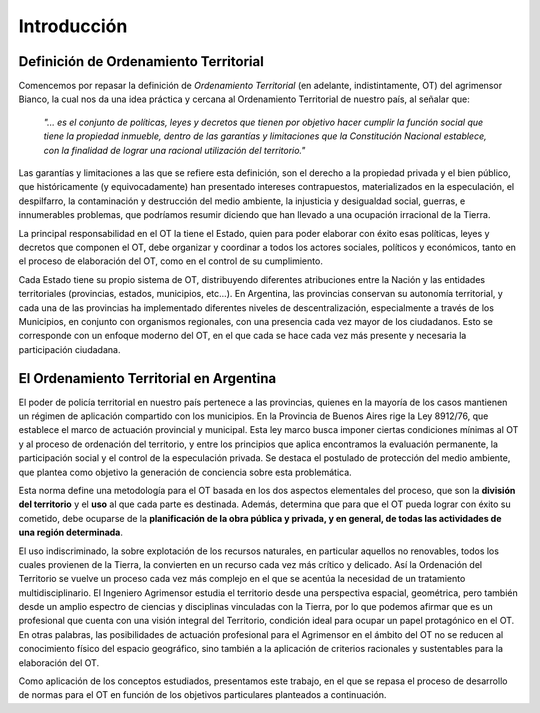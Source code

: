 Introducción
============

Definición de Ordenamiento Territorial
--------------------------------------

Comencemos por repasar la definición de *Ordenamiento Territorial* (en adelante, indistintamente, OT) del agrimensor Bianco, la cual nos da una idea práctica y cercana al Ordenamiento Territorial de nuestro país, al señalar que:

    *"... es el conjunto de políticas, leyes y decretos que tienen por objetivo hacer cumplir la función social que tiene la propiedad inmueble, dentro de las garantías y limitaciones que la Constitución Nacional establece, con la finalidad de lograr una racional utilización del territorio."*

Las garantías y limitaciones a las que se refiere esta definición, son el derecho a la propiedad privada y el bien público, que históricamente (y equivocadamente) han presentado intereses contrapuestos, materializados en la especulación, el despilfarro, la contaminación y destrucción del medio ambiente, la injusticia y desigualdad social, guerras, e innumerables problemas, que podríamos resumir diciendo que han llevado a una ocupación irracional de la Tierra.

La principal responsabilidad en el OT la tiene el Estado, quien para poder elaborar con éxito esas políticas, leyes y decretos que componen el OT, debe organizar y coordinar a todos los actores sociales, políticos y económicos, tanto en el proceso de elaboración del OT, como en el control de su cumplimiento.


Cada Estado tiene su propio sistema de OT, distribuyendo diferentes atribuciones entre la Nación y las entidades territoriales (provincias, estados, municipios, etc...). En Argentina, las provincias conservan su autonomía territorial, y cada una de las provincias ha implementado diferentes niveles de descentralización, especialmente a través de los Municipios, en conjunto con organismos regionales, con una presencia cada vez mayor de los ciudadanos. Esto se corresponde con un enfoque moderno del OT, en el que cada se hace cada vez más presente y necesaria la participación ciudadana.

El Ordenamiento Territorial en Argentina
----------------------------------------

El poder de policía territorial en nuestro país pertenece a las provincias, quienes en la mayoría de los casos mantienen un régimen de aplicación compartido con los municipios. En la Provincia de Buenos Aires rige la Ley 8912/76, que establece el marco de actuación provincial y municipal. Esta ley marco busca imponer ciertas condiciones mínimas al OT y al proceso de ordenación del territorio, y entre los principios que aplica encontramos la evaluación permanente, la participación social y el control de la especulación privada. Se destaca el postulado de protección del medio ambiente, que plantea como objetivo la generación de conciencia sobre esta problemática.

Esta norma define una metodología para el OT basada en los dos aspectos elementales del proceso, que son la **división del territorio** y el **uso** al que cada parte es destinada. Además, determina que para que el OT pueda lograr con éxito su cometido, debe ocuparse de la **planificación de la obra pública y privada, y en general, de todas las actividades de una región determinada**.

El uso indiscriminado, la sobre explotación de los recursos naturales, en particular aquellos no renovables, todos los cuales provienen de la Tierra, la convierten en un recurso cada vez más crítico y delicado. Así la Ordenación del Territorio se vuelve un proceso cada vez más complejo en el que se acentúa la necesidad de un tratamiento multidisciplinario. El Ingeniero Agrimensor estudia el territorio desde una perspectiva espacial, geométrica, pero también desde un amplio espectro de ciencias y disciplinas vinculadas con la Tierra, por lo que podemos afirmar que es un profesional que cuenta con una visión integral del Territorio, condición ideal para ocupar un papel protagónico en el OT. En  otras palabras, las posibilidades de actuación profesional para el Agrimensor en el ámbito del OT no se reducen al conocimiento físico del espacio geográfico, sino también a la aplicación de criterios racionales y sustentables para la elaboración del OT.

Como aplicación de los conceptos estudiados, presentamos este trabajo, en el que se repasa el proceso de desarrollo de normas para el OT en función de los objetivos particulares planteados a continuación.

